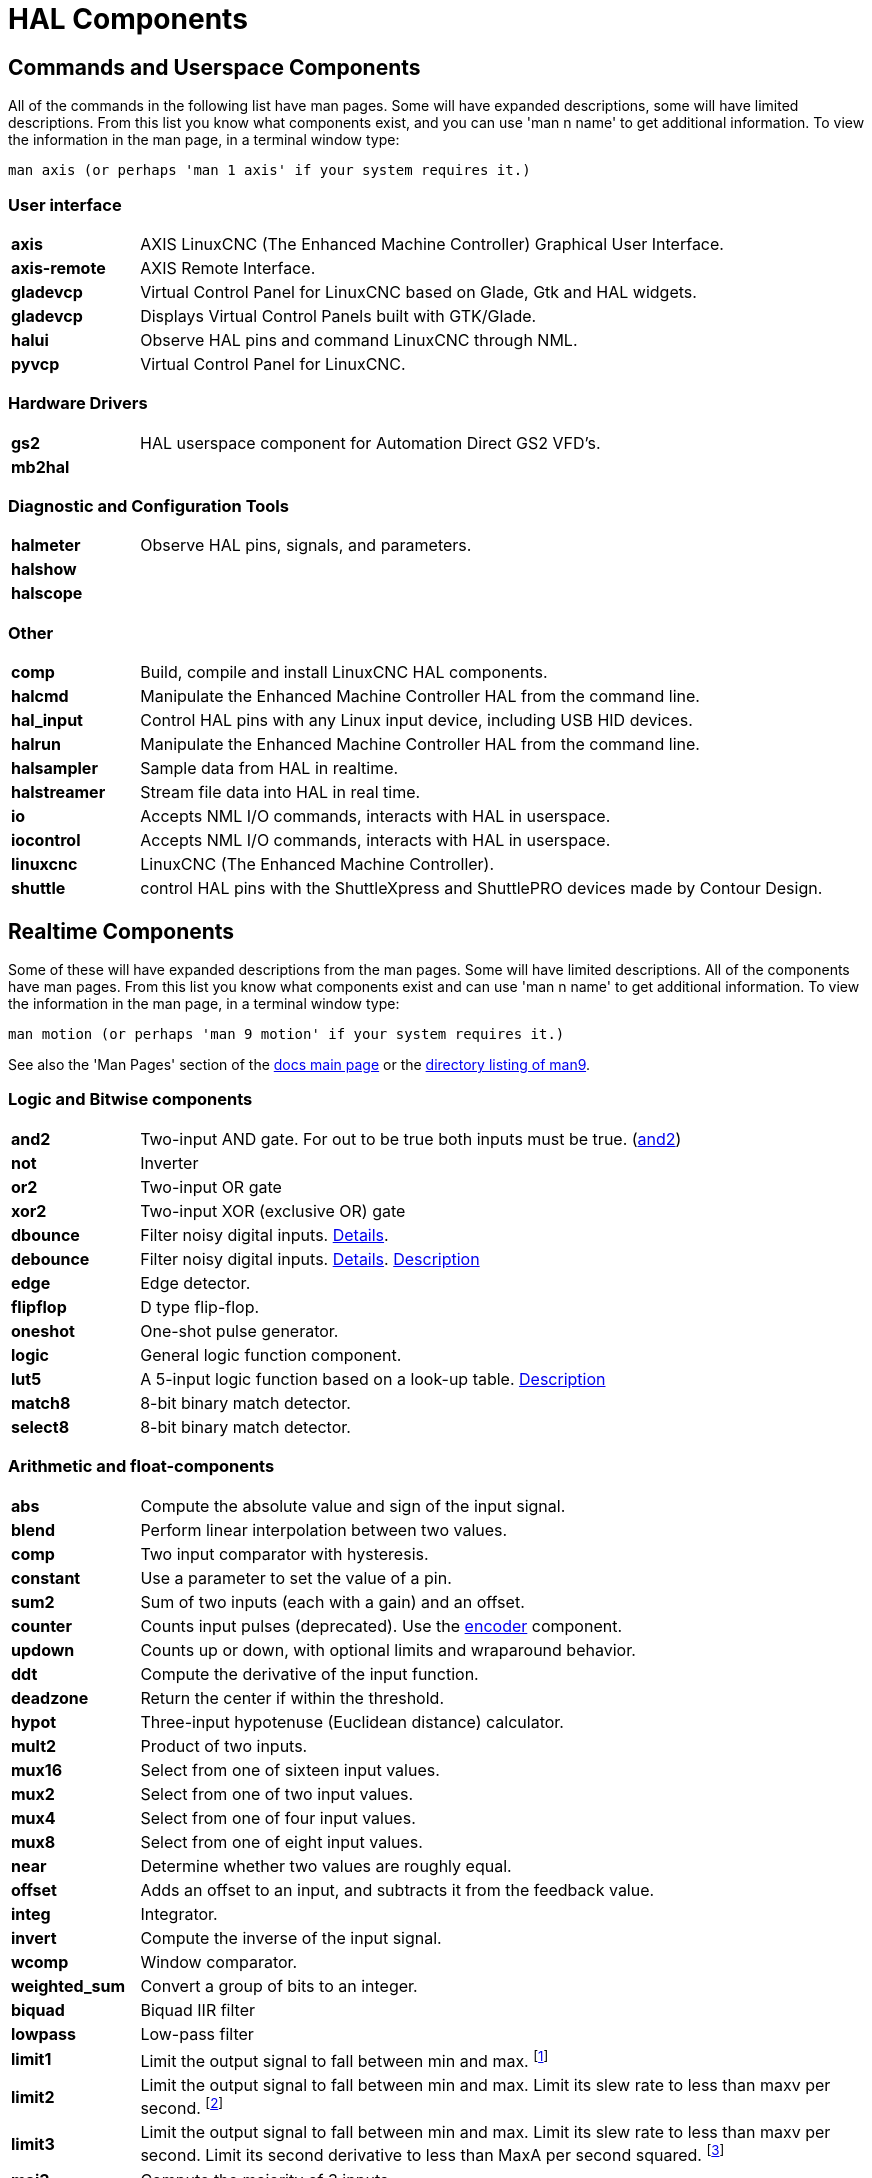 [[cha:hal-components]]
:tab_options: cols="15s,85,0,0", frame="none", grid="none"

= HAL Components

== Commands and Userspace Components

All of the commands in the following list have man pages. 
Some will have expanded descriptions, some will have limited descriptions. 
From this list you know what components exist, 
and you can use 'man n name' to get additional information. 
To view the information in the man page, in a terminal window type: 

----
man axis (or perhaps 'man 1 axis' if your system requires it.)
----


=== User interface

[{tab_options}]
|=======================
| axis | AXIS LinuxCNC (The Enhanced Machine Controller) Graphical User Interface. ||
| axis-remote | AXIS Remote Interface. ||
| gladevcp | Virtual Control Panel for LinuxCNC based on Glade, Gtk and HAL widgets. ||
| gladevcp | Displays Virtual Control Panels built with GTK/Glade. ||
| halui | Observe HAL pins and command LinuxCNC through NML. ||
| pyvcp | Virtual Control Panel for LinuxCNC. ||

|=======================

=== Hardware Drivers

[{tab_options}]
|=======================
| gs2 | HAL userspace component for Automation Direct GS2 VFD's. ||
| mb2hal | ||
|=======================

=== Diagnostic and Configuration Tools

[{tab_options}]
|=======================
| halmeter | Observe HAL pins, signals, and parameters. ||
| halshow |||
| halscope |||
|=======================

=== Other

[{tab_options}]
|=======================
| comp | Build, compile and install LinuxCNC HAL components. ||
| halcmd | Manipulate the Enhanced Machine Controller HAL from the command line. ||
| hal_input | Control HAL pins with any Linux input device, including USB HID devices. ||
| halrun | Manipulate the Enhanced Machine Controller HAL from the command line. ||
| halsampler | Sample data from HAL in realtime. ||
| halstreamer | Stream file data into HAL in real time. ||
| io | Accepts NML I/O commands, interacts with HAL in userspace. ||
| iocontrol | Accepts NML I/O commands, interacts with HAL in userspace. ||
| linuxcnc | LinuxCNC (The Enhanced Machine Controller). ||
| shuttle | control HAL pins with the ShuttleXpress and ShuttlePRO devices made by Contour Design. ||
|=======================

[[sec:realtime-components]]

== Realtime Components

Some of these will have expanded descriptions from the man pages. Some
will have limited descriptions. All of the components have man pages.
From this list you know what components exist and can use 'man n name' to
get additional information. To view the information in the man page, in a 
terminal window type: 

----
man motion (or perhaps 'man 9 motion' if your system requires it.)
----

See also the 'Man Pages' section of the link:../index.html[docs main page] or the
link:../man/man9/[directory listing of man9].

=== Logic and Bitwise components

[cols="15s,85,0,0", frame="none", grid="none"]
|=======================
| and2 | Two-input AND gate. For out to be true both inputs must be true. (link:../man/man9/and2.9.html[and2]) ||
| not  | Inverter ||
| or2  | Two-input OR gate ||
| xor2 | Two-input XOR (exclusive OR) gate ||
| dbounce | Filter noisy digital inputs. link:../man/man9/dbounce.9.html[Details].                                   | |
| debounce | Filter noisy digital inputs. link:../man/man9/debounce.9.html[Details]. <<sec:debounce, Description>>  | |
| edge | Edge detector. | |
| flipflop | D type flip-flop. | |
| oneshot | One-shot pulse generator. | |
| logic | General logic function component. | |
| lut5 | A 5-input logic function based on a look-up table. <<sec:lut5,Description>> | |
| match8 | 8-bit binary match detector. | |
| select8 | 8-bit binary match detector. | |
|=======================


=== Arithmetic and float-components

[{tab_options}]
|=======================
| abs | Compute the absolute value and sign of the input signal.                                  | |
| blend | Perform linear interpolation between two values. | |
| comp | Two input comparator with hysteresis. | |
| constant | Use a parameter to set the value of a pin. | |
| sum2 | Sum of two inputs (each with a gain) and an offset. | |
| counter | Counts input pulses (deprecated). Use the <<sec:encoder, encoder>> component.  | |
| updown | Counts up or down, with optional limits and wraparound behavior. | |
| ddt | Compute the derivative of the input function. | |
| deadzone | Return the center if within the threshold. | |
| hypot | Three-input hypotenuse (Euclidean distance) calculator. | |
| mult2 | Product of two inputs. | |
| mux16 | Select from one of sixteen input values. | |
| mux2 | Select from one of two input values. | |
| mux4 | Select from one of four input values. | |
| mux8 | Select from one of eight input values. | |
| near | Determine whether two values are roughly equal. | |
| offset | Adds an offset to an input, and subtracts it from the feedback value. | |
| integ | Integrator. | |
| invert | Compute the inverse of the input signal. | |
| wcomp | Window comparator. | |
| weighted_sum | Convert a group of bits to an integer. | |
| biquad | Biquad IIR filter | |
| lowpass | Low-pass filter | |
| limit1 | Limit the output signal to fall between min and max. footnote:[When the input is a position, this means that the 'position' is limited.] | |
| limit2 | Limit the output signal to fall between min and max.  Limit its slew rate to less than maxv per second. 
footnote:[When the input is a position, this means that 'position' and 'velocity' are limited.]  | |
| limit3 | Limit the output signal to fall between min and max. 
Limit its slew rate to less than maxv per second. Limit its second derivative to less than MaxA per second squared. footnote:[When
 the input is a position, this means that the 'position', 'velocity', and 'acceleration' are limited.] | |
| maj3 | Compute the majority of 3 inputs. | |
| scale | Applies a scale and offset to its input. | |
|=======================

=== Type conversion

[{tab_options}]
|=======================
| conv_bit_s32 | Convert a value from bit to s32.     ||
| conv_bit_u32 | Convert a value from bit to u32.     ||
| conv_float_s32 | Convert a value from float to s32. ||
| conv_float_u32 | Convert a value from float to u32. ||
| conv_s32_bit | Convert a value from s32 to bit.     ||
| conv_s32_float | Convert a value from s32 to float. ||
| conv_s32_u32 | Convert a value from s32 to u32.     ||
| conv_u32_bit | Convert a value from u32 to bit.     ||
| conv_u32_float | Convert a value from u32 to float. ||
| conv_u32_s32 | Convert a value from u32 to s32.     ||
|=======================

=== Hardware Drivers

[{tab_options}]
|=======================
| hal_ppmc | Pico Systems <<cha:pico-drivers,driver>> for analog servo, PWM and Stepper controller. ||
| hm2_7i43 | Mesa Electronics driver for the 7i43 EPP Anything IO board with HostMot2. (See the man page for more information) ||
| hm2_pci | Mesa Electronics driver for the 5i20, 5i22, 5i23, 4i65, and 4i68 Anything I/O boards, with HostMot2 firmware. (See the man page for more information) ||
| hostmot2 | Mesa Electronics <<cha:mesa-hostmot2-driver,driver>> for the HostMot2 firmware. ||
| mesa_7i65 | Mesa Electronics driver for the 7i65 eight-axis servo card. (See the man page for more information) ||
| pluto_servo | Pluto-P <<cha:pluto-p-driver,driver>> and firmware for the parallel port FPGA, for servos. ||
| pluto_step | Pluto-P <<cha:pluto-p-driver,driver>> for the parallel port FPGA, for steppers. ||
| thc | Torch Height Control using a Mesa THC card or any analog to velocity input ||
| serport | Hardware driver for the digital I/O bits of the 8250 and 16550 serial port. ||
|=======================

=== Kinematics

[{tab_options}]
|=======================
| kins | kinematics definitions for LinuxCNC. ||
| gantrykins | A kinematics module that maps one axis to multiple joints. ||
| genhexkins | Gives six degrees of freedom in position and orientation (XYZABC). The location of the motors is defined at compile time. ||
| genserkins | Kinematics that can model a general serial-link manipulator with up to 6 angular joints. ||
| maxkins | Kinematics for a tabletop 5 axis mill named 'max' with tilting head (B axis) and horizontal rotary mounted to the table (C axis).
 Provides UVW motion in the rotated coordinate system. The source file, maxkins.c, may be a useful starting point for other 5-axis systems. ||
| tripodkins | The joints represent the distance of the controlled point from three predefined locations (the motors), giving three degrees of freedom in position (XYZ). ||
| trivkins | There is a 1:1 correspondence between joints and axes. Most standard milling machines and lathes use the trivial kinematics module. ||
| pumakins | Kinematics for PUMA-style robots. ||
| rotatekins | The X and Y axes are rotated 45 degrees compared to the joints 0 and 1. ||
| scarakins | Kinematics for SCARA-type robots. ||
|=======================

=== Motor control

[{tab_options}]
|=======================
| at_pid | Proportional/integral/derivative controller with auto tuning. ||
| pid | Proportional/integral/derivative controller. <<sec:pid,Description>> ||
| pwmgen | Software PWM/PDM generation. <<sec:pwmgen,Description>> ||
| encoder | Software counting of quadrature encoder signals. <<sec:encoder,Description>>. ||
| stepgen | Software step pulse generation. <<sec:stepgen,Description>>. ||
|=======================

=== BLDC and 3-phase motor control

[{tab_options}]
|=======================
| bldc_hall3 | 3-wire Bipolar trapezoidal commutation BLDC motor driver using Hall sensors. ||
| clarke2 | Two input version of Clarke transform. ||
| clarke3 | Clarke (3 phase to cartesian) transform. ||
| clarkeinv | Inverse Clarke transform. ||
|=======================

=== Other

[{tab_options}]
|=======================
|motion | Accepts NML motion commands, interacts with HAL in realtime. ||
|classicladder | Realtime software PLC based on ladder logic. See <<cha:classicladder,ClassicLadder>> chapter for more information. ||
|threads | Creates hard realtime HAL threads. ||
| charge_pump | Creates a square-wave for the 'charge pump' input of some controller boards.
The 'Charge Pump' should be added to the base thread function. When enabled the output is on for one period and off for one period. 
To calculate the frequency of the output 1/(period time in seconds x 2) = hz. For example if you have a base period of 100,000ns that 
is 0.0001 seconds and the formula would be 1/(0.0001 x 2) = 5,000 hz or 5 Khz. ||
| encoder_ratio | An electronic gear to synchronize two axes. ||
| estop_latch | ESTOP latch. ||
| feedcomp | Multiply the input by the ratio of current velocity to the feed rate. ||
| gearchange | Select from one of two speed ranges. ||
| ilowpass | While it may find other applications,
this component was written to create smoother motion while jogging with an MPG.
In a machine with high acceleration, a short jog can behave almost like a step
function. By putting the ilowpass component between the MPG encoder counts
output and the axis jog-counts input, this can be smoothed.
Choose scale conservatively so that during a single session there will never
be more than about 2e9/scale pulses seen on the MPG. Choose gain according
to the smoothing level desired. Divide the axis.N.jog-scale values by scale. ||
| joyhandle | Sets nonlinear joypad movements, deadbands and scales. ||
| knob2float | Convert counts (probably from an encoder) to a float value. ||
| minmax | Track the minimum and maximum values of the input to the outputs. ||
| sample_hold | Sample and Hold. ||
| sampler | Sample data from HAL in real time. ||
| siggen | Signal generator. <<sec:siggen,Description>>. ||
| sim_encoder | Simulated quadrature encoder. <<sec:simulated-encoder,Description>>. ||
| sphereprobe | Probe a pretend hemisphere. ||
| steptest | Used by Stepconf to allow testing of acceleration and velocity values for an axis. ||
| streamer | Stream file data into HAL in real time. ||
| supply | Set output pins with values from parameters (deprecated). ||
| threadtest | Component for testing thread behavior. ||
| time | Accumulated run-time timer counts HH:MM:SS of 'active' input. ||
| timedelay | The equivalent of a time-delay relay. ||
| timedelta | Component that measures thread scheduling timing behavior. ||
| toggle2nist | Toggle button to nist logic. ||
| toggle | Push-on, push-off from momentary pushbuttons. ||
| tristate_bit | Place a signal on an I/O pin only when enabled, similar to a tristate buffer in electronics. ||
| tristate_float | Place a signal on an I/O pin only when enabled, similar to a tristatebuffer in electronics. ||
| watchdog | Monitor one to thirty-two inputs for a 'heartbeat'. ||
|=======================

== HAL API calls

....
hal_add_funct_to_thread.3hal
hal_bit_t.3hal
hal_create_thread.3hal
hal_del_funct_from_thread.3hal
hal_exit.3hal
hal_export_funct.3hal
hal_float_t.3hal
hal_get_lock.3hal
hal_init.3hal
hal_link.3hal
hal_malloc.3hal
hal_param_bit_new.3hal
hal_param_bit_newf.3hal
hal_param_float_new.3hal
hal_param_float_newf.3hal
hal_param_new.3hal
hal_param_s32_new.3hal
hal_param_s32_newf.3hal
hal_param_u32_new.3hal
hal_param_u32_newf.3hal
hal_parport.3hal
hal_pin_bit_new.3hal
hal_pin_bit_newf.3hal
hal_pin_float_new.3hal
hal_pin_float_newf.3hal
hal_pin_new.3hal
hal_pin_s32_new.3hal
hal_pin_s32_newf.3hal
hal_pin_u32_new.3hal
hal_pin_u32_newf.3hal
hal_ready.3hal
hal_s32_t.3hal
hal_set_constructor.3hal
hal_set_lock.3hal
hal_signal_delete.3hal
hal_signal_new.3hal
hal_start_threads.3hal
hal_type_t.3hal
hal_u32_t.3hal
hal_unlink.3hal
intro.3hal
undocumented.3hal
....

== RTAPI calls
....
EXPORT_FUNCTION.3rtapi
MODULE_AUTHOR.3rtapi
MODULE_DESCRIPTION.3rtapi
MODULE_LICENSE.3rtapi
RTAPI_MP_ARRAY_INT.3rtapi
RTAPI_MP_ARRAY_LONG.3rtapi
RTAPI_MP_ARRAY_STRING.3rtapi
RTAPI_MP_INT.3rtapi
RTAPI_MP_LONG.3rtapi
RTAPI_MP_STRING.3rtapi
intro.3rtapi
rtapi_app_exit.3rtapi
rtapi_app_main.3rtapi
rtapi_clock_set_period.3rtapi
rtapi_delay.3rtapi
rtapi_delay_max.3rtapi
rtapi_exit.3rtapi
rtapi_get_clocks.3rtapi
rtapi_get_msg_level.3rtapi
rtapi_get_time.3rtapi
rtapi_inb.3rtapi
rtapi_init.3rtapi
rtapi_module_param.3rtapi
RTAPI_MP_ARRAY_INT.3rtapi
RTAPI_MP_ARRAY_LONG.3rtapi
RTAPI_MP_ARRAY_STRING.3rtapi
RTAPI_MP_INT.3rtapi
RTAPI_MP_LONG.3rtapi
RTAPI_MP_STRING.3rtapi
rtapi_mutex.3rtapi
rtapi_outb.3rtapi
rtapi_print.3rtap
rtapi_prio.3rtapi
rtapi_prio_highest.3rtapi
rtapi_prio_lowest.3rtapi
rtapi_prio_next_higher.3rtapi
rtapi_prio_next_lower.3rtapi
rtapi_region.3rtapi
rtapi_release_region.3rtapi
rtapi_request_region.3rtapi
rtapi_set_msg_level.3rtapi
rtapi_shmem.3rtapi
rtapi_shmem_delete.3rtapi
rtapi_shmem_getptr.3rtapi
rtapi_shmem_new.3rtapi
rtapi_snprintf.3rtapi
rtapi_task_delete.3rtpi
rtapi_task_new.3rtapi
rtapi_task_pause.3rtapi
rtapi_task_resume.3rtapi
rtapi_task_start.3rtapi
rtapi_task_wait.3rtapi
....

